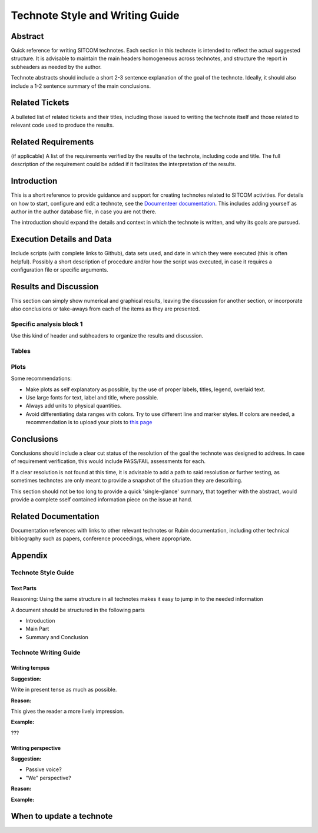 ################################
Technote Style and Writing Guide
################################

Abstract
========

Quick reference for writing SITCOM technotes. Each section in this technote is intended to
reflect the actual suggested structure. It is advisable to maintain the main headers homogeneous
across technotes, and structure the report in subheaders as needed by the author. 

Technote abstracts should include a short 2-3 sentence explanation of the goal of the technote. Ideally, it should also include a 1-2 sentence summary of the main conclusions.

Related Tickets
===============

A bulleted list of related tickets and their titles, including those issued to  writing the technote itself and those related to relevant code used to produce the results.

Related Requirements
====================

(if applicable) A list of the requirements verified by the results of the technote, including code
and title. The full description of the requirement could be added if it facilitates the
interpretation of the results. 

Introduction
============

This is a short reference to provide guidance and support for creating technotes related to SITCOM
activities. For details on how to start, configure and edit a technote, see the `Documenteer documentation <https://documenteer.lsst.io/technotes/index.html>`_. This includes adding yourself as author in the author database file, in case you are not there.

The introduction should expand the details and context in which the technote is written, and why
its goals are pursued. 

Execution Details and Data
==========================

Include scripts (with complete links to Github), data sets used, and date in which they were executed (this is often helpful). Possibly a short description of procedure and/or how the script was executed, in case it requires a configuration file or specific arguments. 

Results and Discussion
======================

This section can simply show numerical and graphical results, leaving the discussion for another section,  or incorporate also conclusions or take-aways from each of the items as they are presented.

Specific analysis block 1
-------------------------
Use this kind of header and subheaders to organize the results and discussion.


Tables
------


Plots
-----
Some recommendations:

* Make plots as self explanatory as possible, by the use of proper labels, titles, legend, overlaid text.
* Use large fonts for text, label and title, where possible. 
* Always add units to physical quantities.
* Avoid differentiating data ranges with colors. Try to use different line and marker styles. If colors are needed, a recommendation is to upload your plots to `this page <https://www.color-blindness.com/coblis-color-blindness-simulator>`_


Conclusions
===========
Conclusions should include a clear cut status of the resolution of the goal the technote was designed
to address. In case of requirement verification, this would include PASS/FAIL assessments for each.

If a clear resolution is not found at this time, it is advisable to add a path to said resolution
or further testing, as sometimes technotes are only meant to provide a snapshot of the situation
they are describing. 

This section should not be too long to provide a quick 'single-glance' summary, that together with the abstract, would provide a complete sself contained information piece on the issue at hand.

Related Documentation
=====================
Documentation references with links to other relevant technotes or Rubin documentation, including other technical bibliography such as papers, conference proceedings, where appropriate.


Appendix
========

Technote Style Guide
--------------------
Text Parts
^^^^^^^^^^
Reasoning:
Using the same structure in all technotes makes it easy to jump in to the needed information

A document should be structured in the following parts

- Introduction
- Main Part
- Summary and Conclusion

Technote Writing Guide
----------------------
Writing tempus
^^^^^^^^^^^^^^
**Suggestion:**

Write in present tense as much as possible.

**Reason:**

This gives the reader a more lively impression.

**Example:**

???


Writing perspective
^^^^^^^^^^^^^^^^^^^
**Suggestion:**

- Passive voice?
- "We" perspective?

**Reason:**

**Example:**

When to update a technote
=========================



